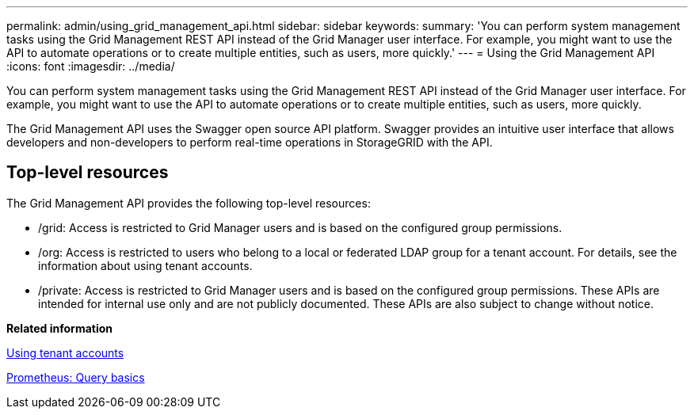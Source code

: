 ---
permalink: admin/using_grid_management_api.html
sidebar: sidebar
keywords: 
summary: 'You can perform system management tasks using the Grid Management REST API instead of the Grid Manager user interface. For example, you might want to use the API to automate operations or to create multiple entities, such as users, more quickly.'
---
= Using the Grid Management API
:icons: font
:imagesdir: ../media/

[.lead]
You can perform system management tasks using the Grid Management REST API instead of the Grid Manager user interface. For example, you might want to use the API to automate operations or to create multiple entities, such as users, more quickly.

The Grid Management API uses the Swagger open source API platform. Swagger provides an intuitive user interface that allows developers and non-developers to perform real-time operations in StorageGRID with the API.

== Top-level resources

The Grid Management API provides the following top-level resources:

* /grid: Access is restricted to Grid Manager users and is based on the configured group permissions.
* /org: Access is restricted to users who belong to a local or federated LDAP group for a tenant account. For details, see the information about using tenant accounts.
* /private: Access is restricted to Grid Manager users and is based on the configured group permissions. These APIs are intended for internal use only and are not publicly documented. These APIs are also subject to change without notice.

*Related information*

http://docs.netapp.com/sgws-115/topic/com.netapp.doc.sg-tenant-admin/home.html[Using tenant accounts]

https://prometheus.io/docs/querying/basics/[Prometheus: Query basics]
